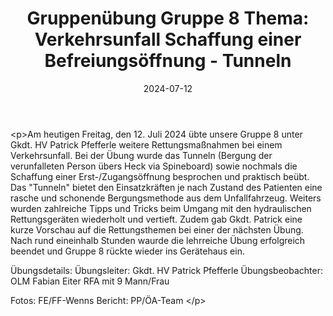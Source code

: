 #+TITLE: Gruppenübung Gruppe 8 Thema: Verkehrsunfall Schaffung einer Befreiungsöffnung - Tunneln
#+DATE: 2024-07-12
#+FACEBOOK_URL: https://facebook.com/ffwenns/posts/855895129906274

<p>Am heutigen Freitag, den 12. Juli 2024 übte unsere Gruppe 8 unter Gkdt. HV Patrick Pfefferle weitere Rettungsmaßnahmen bei einem Verkehrsunfall. Bei der Übung wurde das Tunneln (Bergung der verunfalleten Person übers Heck via Spineboard) sowie nochmals die Schaffung einer Erst-/Zugangsöffnung besprochen und praktisch beübt. Das "Tunneln" bietet den Einsatzkräften je nach Zustand des Patienten eine rasche und schonende Bergungsmethode aus dem Unfallfahrzeug. Weiters wurden zahlreiche Tipps und Tricks beim Umgang mit den hydraulischen Rettungsgeräten wiederholt und vertieft. Zudem gab Gkdt. Patrick eine kurze Vorschau auf die Rettungsthemen bei einer der nächsten Übung. Nach rund eineinhalb Stunden waurde die lehrreiche Übung erfolgreich beendet und Gruppe 8 rückte wieder ins Gerätehaus ein. 

Übungsdetails:
Übungsleiter: Gkdt. HV Patrick Pfefferle 
Übungsbeobachter: OLM Fabian Eiter 
RFA mit 9 Mann/Frau 

Fotos: FE/FF-Wenns 
Bericht: PP/ÖA-Team </p>
